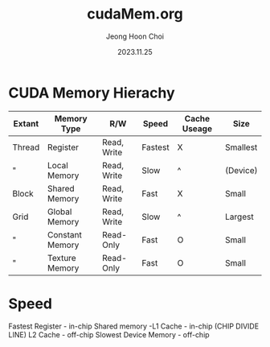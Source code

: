 #+TITLE: cudaMem.org
#+AUTHOR: Jeong Hoon Choi
#+DATE: 2023.11.25

* CUDA Memory Hierachy

| Extant | Memory Type     | R/W         | Speed   | Cache Useage | Size     |
|--------+-----------------+-------------+---------+--------------+----------|
| Thread | Register        | Read, Write | Fastest | X            | Smallest |
| "      | Local Memory    | Read, Write | Slow    | ^            | (Device) |
| Block  | Shared Memory   | Read, Write | Fast    | X            | Small    |
| Grid   | Global Memory   | Read, Write | Slow    | ^            | Largest  |
| "      | Constant Memory | Read-Only   | Fast    | O            | Small    |
| "      | Texture Memory  | Read-Only   | Fast    | O            | Small    |
|--------+-----------------+-------------+---------+--------------+----------|


* Speed
Fastest		Register - in-chip
					Shared memory -L1 Cache - in-chip
					(CHIP DIVIDE LINE)
          L2 Cache - off-chip
Slowest   Device Memory - off-chip
